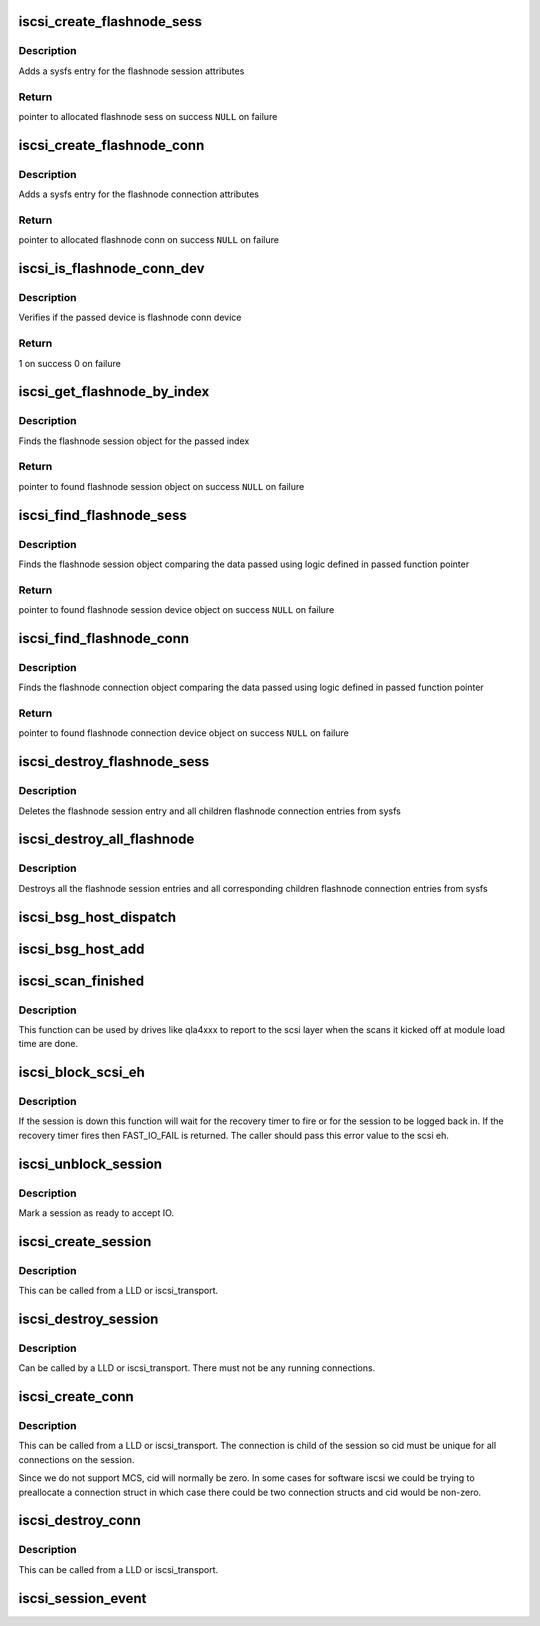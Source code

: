 .. -*- coding: utf-8; mode: rst -*-
.. src-file: drivers/scsi/scsi_transport_iscsi.c

.. _`iscsi_create_flashnode_sess`:

iscsi_create_flashnode_sess
===========================

.. c:function:: struct iscsi_bus_flash_session *iscsi_create_flashnode_sess(struct Scsi_Host *shost, int index, struct iscsi_transport *transport, int dd_size)

    Add flashnode session entry in sysfs

    :param struct Scsi_Host \*shost:
        pointer to host data

    :param int index:
        index of flashnode to add in sysfs

    :param struct iscsi_transport \*transport:
        pointer to transport data

    :param int dd_size:
        total size to allocate

.. _`iscsi_create_flashnode_sess.description`:

Description
-----------

Adds a sysfs entry for the flashnode session attributes

.. _`iscsi_create_flashnode_sess.return`:

Return
------

pointer to allocated flashnode sess on success
\ ``NULL``\  on failure

.. _`iscsi_create_flashnode_conn`:

iscsi_create_flashnode_conn
===========================

.. c:function:: struct iscsi_bus_flash_conn *iscsi_create_flashnode_conn(struct Scsi_Host *shost, struct iscsi_bus_flash_session *fnode_sess, struct iscsi_transport *transport, int dd_size)

    Add flashnode conn entry in sysfs

    :param struct Scsi_Host \*shost:
        pointer to host data

    :param struct iscsi_bus_flash_session \*fnode_sess:
        pointer to the parent flashnode session entry

    :param struct iscsi_transport \*transport:
        pointer to transport data

    :param int dd_size:
        total size to allocate

.. _`iscsi_create_flashnode_conn.description`:

Description
-----------

Adds a sysfs entry for the flashnode connection attributes

.. _`iscsi_create_flashnode_conn.return`:

Return
------

pointer to allocated flashnode conn on success
\ ``NULL``\  on failure

.. _`iscsi_is_flashnode_conn_dev`:

iscsi_is_flashnode_conn_dev
===========================

.. c:function:: int iscsi_is_flashnode_conn_dev(struct device *dev, void *data)

    verify passed device is to be flashnode conn

    :param struct device \*dev:
        device to verify

    :param void \*data:
        pointer to data containing value to use for verification

.. _`iscsi_is_flashnode_conn_dev.description`:

Description
-----------

Verifies if the passed device is flashnode conn device

.. _`iscsi_is_flashnode_conn_dev.return`:

Return
------

1 on success
0 on failure

.. _`iscsi_get_flashnode_by_index`:

iscsi_get_flashnode_by_index
============================

.. c:function:: struct iscsi_bus_flash_session *iscsi_get_flashnode_by_index(struct Scsi_Host *shost, uint32_t idx)

    finds flashnode session entry by index

    :param struct Scsi_Host \*shost:
        pointer to host data

    :param uint32_t idx:
        index to match

.. _`iscsi_get_flashnode_by_index.description`:

Description
-----------

Finds the flashnode session object for the passed index

.. _`iscsi_get_flashnode_by_index.return`:

Return
------

pointer to found flashnode session object on success
\ ``NULL``\  on failure

.. _`iscsi_find_flashnode_sess`:

iscsi_find_flashnode_sess
=========================

.. c:function:: struct device *iscsi_find_flashnode_sess(struct Scsi_Host *shost, void *data, int (*fn)(struct device *dev, void *data))

    finds flashnode session entry

    :param struct Scsi_Host \*shost:
        pointer to host data

    :param void \*data:
        pointer to data containing value to use for comparison

    :param int (\*fn)(struct device \*dev, void \*data):
        function pointer that does actual comparison

.. _`iscsi_find_flashnode_sess.description`:

Description
-----------

Finds the flashnode session object comparing the data passed using logic
defined in passed function pointer

.. _`iscsi_find_flashnode_sess.return`:

Return
------

pointer to found flashnode session device object on success
\ ``NULL``\  on failure

.. _`iscsi_find_flashnode_conn`:

iscsi_find_flashnode_conn
=========================

.. c:function:: struct device *iscsi_find_flashnode_conn(struct iscsi_bus_flash_session *fnode_sess)

    finds flashnode connection entry

    :param struct iscsi_bus_flash_session \*fnode_sess:
        pointer to parent flashnode session entry

.. _`iscsi_find_flashnode_conn.description`:

Description
-----------

Finds the flashnode connection object comparing the data passed using logic
defined in passed function pointer

.. _`iscsi_find_flashnode_conn.return`:

Return
------

pointer to found flashnode connection device object on success
\ ``NULL``\  on failure

.. _`iscsi_destroy_flashnode_sess`:

iscsi_destroy_flashnode_sess
============================

.. c:function:: void iscsi_destroy_flashnode_sess(struct iscsi_bus_flash_session *fnode_sess)

    destroy flashnode session entry

    :param struct iscsi_bus_flash_session \*fnode_sess:
        pointer to flashnode session entry to be destroyed

.. _`iscsi_destroy_flashnode_sess.description`:

Description
-----------

Deletes the flashnode session entry and all children flashnode connection
entries from sysfs

.. _`iscsi_destroy_all_flashnode`:

iscsi_destroy_all_flashnode
===========================

.. c:function:: void iscsi_destroy_all_flashnode(struct Scsi_Host *shost)

    destroy all flashnode session entries

    :param struct Scsi_Host \*shost:
        pointer to host data

.. _`iscsi_destroy_all_flashnode.description`:

Description
-----------

Destroys all the flashnode session entries and all corresponding children
flashnode connection entries from sysfs

.. _`iscsi_bsg_host_dispatch`:

iscsi_bsg_host_dispatch
=======================

.. c:function:: int iscsi_bsg_host_dispatch(struct bsg_job *job)

    Dispatch command to LLD.

    :param struct bsg_job \*job:
        bsg job to be processed

.. _`iscsi_bsg_host_add`:

iscsi_bsg_host_add
==================

.. c:function:: int iscsi_bsg_host_add(struct Scsi_Host *shost, struct iscsi_cls_host *ihost)

    Create and add the bsg hooks to receive requests

    :param struct Scsi_Host \*shost:
        shost for iscsi_host

    :param struct iscsi_cls_host \*ihost:
        iscsi_cls_host adding the structures to

.. _`iscsi_scan_finished`:

iscsi_scan_finished
===================

.. c:function:: int iscsi_scan_finished(struct Scsi_Host *shost, unsigned long time)

    helper to report when running scans are done

    :param struct Scsi_Host \*shost:
        scsi host

    :param unsigned long time:
        scan run time

.. _`iscsi_scan_finished.description`:

Description
-----------

This function can be used by drives like qla4xxx to report to the scsi
layer when the scans it kicked off at module load time are done.

.. _`iscsi_block_scsi_eh`:

iscsi_block_scsi_eh
===================

.. c:function:: int iscsi_block_scsi_eh(struct scsi_cmnd *cmd)

    block scsi eh until session state has transistioned

    :param struct scsi_cmnd \*cmd:
        scsi cmd passed to scsi eh handler

.. _`iscsi_block_scsi_eh.description`:

Description
-----------

If the session is down this function will wait for the recovery
timer to fire or for the session to be logged back in. If the
recovery timer fires then FAST_IO_FAIL is returned. The caller
should pass this error value to the scsi eh.

.. _`iscsi_unblock_session`:

iscsi_unblock_session
=====================

.. c:function:: void iscsi_unblock_session(struct iscsi_cls_session *session)

    set a session as logged in and start IO.

    :param struct iscsi_cls_session \*session:
        iscsi session

.. _`iscsi_unblock_session.description`:

Description
-----------

Mark a session as ready to accept IO.

.. _`iscsi_create_session`:

iscsi_create_session
====================

.. c:function:: struct iscsi_cls_session *iscsi_create_session(struct Scsi_Host *shost, struct iscsi_transport *transport, int dd_size, unsigned int target_id)

    create iscsi class session

    :param struct Scsi_Host \*shost:
        scsi host

    :param struct iscsi_transport \*transport:
        iscsi transport

    :param int dd_size:
        private driver data size

    :param unsigned int target_id:
        which target

.. _`iscsi_create_session.description`:

Description
-----------

This can be called from a LLD or iscsi_transport.

.. _`iscsi_destroy_session`:

iscsi_destroy_session
=====================

.. c:function:: int iscsi_destroy_session(struct iscsi_cls_session *session)

    destroy iscsi session

    :param struct iscsi_cls_session \*session:
        iscsi_session

.. _`iscsi_destroy_session.description`:

Description
-----------

Can be called by a LLD or iscsi_transport. There must not be
any running connections.

.. _`iscsi_create_conn`:

iscsi_create_conn
=================

.. c:function:: struct iscsi_cls_conn *iscsi_create_conn(struct iscsi_cls_session *session, int dd_size, uint32_t cid)

    create iscsi class connection

    :param struct iscsi_cls_session \*session:
        iscsi cls session

    :param int dd_size:
        private driver data size

    :param uint32_t cid:
        connection id

.. _`iscsi_create_conn.description`:

Description
-----------

This can be called from a LLD or iscsi_transport. The connection
is child of the session so cid must be unique for all connections
on the session.

Since we do not support MCS, cid will normally be zero. In some cases
for software iscsi we could be trying to preallocate a connection struct
in which case there could be two connection structs and cid would be
non-zero.

.. _`iscsi_destroy_conn`:

iscsi_destroy_conn
==================

.. c:function:: int iscsi_destroy_conn(struct iscsi_cls_conn *conn)

    destroy iscsi class connection

    :param struct iscsi_cls_conn \*conn:
        iscsi cls session

.. _`iscsi_destroy_conn.description`:

Description
-----------

This can be called from a LLD or iscsi_transport.

.. _`iscsi_session_event`:

iscsi_session_event
===================

.. c:function:: int iscsi_session_event(struct iscsi_cls_session *session, enum iscsi_uevent_e event)

    send session destr. completion event

    :param struct iscsi_cls_session \*session:
        iscsi class session

    :param enum iscsi_uevent_e event:
        type of event

.. This file was automatic generated / don't edit.

